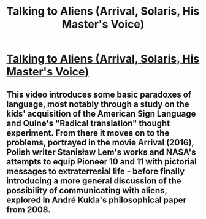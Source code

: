 #+TITLE: Talking to Aliens (Arrival, Solaris, His Master's Voice)

* [[https://youtu.be/oGSKYWdC6R8][Talking to Aliens (Arrival, Solaris, His Master's Voice)]]
:PROPERTIES:
:Author: aljosa21
:Score: 0
:DateUnix: 1586708580.0
:DateShort: 2020-Apr-12
:END:

** This video introduces some basic paradoxes of language, most notably through a study on the kids' acquisition of the American Sign Language and Quine's "Radical translation" thought experiment. From there it moves on to the problems, portrayed in the movie Arrival (2016), Polish writer Stanisław Lem's works and NASA's attempts to equip Pioneer 10 and 11 with pictorial messages to extraterresial life - before finally introducing a more general discussion of the possibility of communicating with aliens, explored in André Kukla's philosophical paper from 2008.
:PROPERTIES:
:Author: aljosa21
:Score: 2
:DateUnix: 1586708627.0
:DateShort: 2020-Apr-12
:END:
